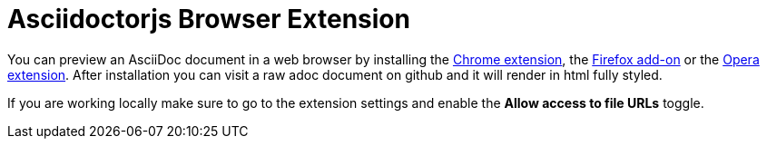 = Asciidoctorjs Browser Extension
:uri-chrome-extension: https://chrome.google.com/webstore/detail/asciidoctorjs-live-previe/iaalpfgpbocpdfblpnhhgllgbdbchmia
:uri-firefox-addon: https://addons.mozilla.org/en/firefox/addon/asciidoctorjs-live-preview
:uri-opera-extension: https://addons.opera.com/fr/extensions/details/asciidoctorjs-live-preview
:experimental:



You can preview an AsciiDoc document in a web browser by installing the {uri-chrome-extension}[Chrome extension], the {uri-firefox-addon}[Firefox add-on] or the {uri-opera-extension}[Opera extension].
After installation you can visit a raw adoc document on github and it will render in html fully styled.


If you are working locally make sure to go to the extension settings and enable the btn:[Allow access to file URLs] toggle.
